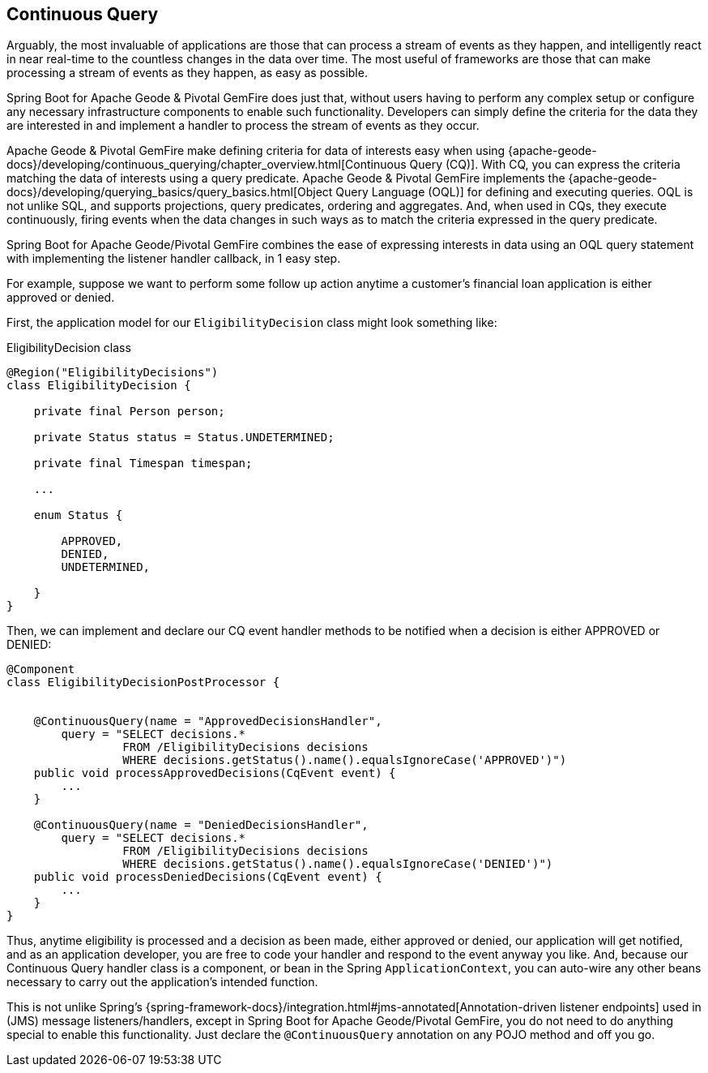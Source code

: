 [[geode-continuous-query]]
== Continuous Query

Arguably, the most invaluable of applications are those that can process a stream of events as they happen,
and intelligently react in near real-time to the countless changes in the data over time.  The most useful
of frameworks are those that can make processing a stream of events as they happen, as easy as possible.

Spring Boot for Apache Geode & Pivotal GemFire does just that, without users having to perform any complex setup
or configure any necessary infrastructure components to enable such functionality.  Developers can simply define
the criteria for the data they are interested in and implement a handler to process the stream of events
as they occur.

Apache Geode & Pivotal GemFire make defining criteria for data of interests easy when using
{apache-geode-docs}/developing/continuous_querying/chapter_overview.html[Continuous Query (CQ)]. With CQ, you can
express the criteria matching the data of interests using a query predicate.  Apache Geode & Pivotal GemFire implements
the {apache-geode-docs}/developing/querying_basics/query_basics.html[Object Query Language (OQL)] for defining
and executing queries.  OQL is not unlike SQL, and supports projections, query predicates, ordering and aggregates.
And, when used in CQs, they execute continuously, firing events when the data changes in such ways as to match
the criteria expressed in the query predicate.

Spring Boot for Apache Geode/Pivotal GemFire combines the ease of expressing interests in data using an OQL
query statement with implementing the listener handler callback, in 1 easy step.

For example, suppose we want to perform some follow up action anytime a customer's financial loan application
is either approved or denied.

First, the application model for our `EligibilityDecision` class might look something like:

.EligibilityDecision class
[source,java]
----
@Region("EligibilityDecisions")
class EligibilityDecision {

    private final Person person;

    private Status status = Status.UNDETERMINED;

    private final Timespan timespan;

    ...

    enum Status {

        APPROVED,
        DENIED,
        UNDETERMINED,

    }
}
----

Then, we can implement and declare our CQ event handler methods to be notified when a decision
is either APPROVED or DENIED:

[source,java]
----
@Component
class EligibilityDecisionPostProcessor {


    @ContinuousQuery(name = "ApprovedDecisionsHandler",
        query = "SELECT decisions.*
                 FROM /EligibilityDecisions decisions
                 WHERE decisions.getStatus().name().equalsIgnoreCase('APPROVED')")
    public void processApprovedDecisions(CqEvent event) {
        ...
    }

    @ContinuousQuery(name = "DeniedDecisionsHandler",
        query = "SELECT decisions.*
                 FROM /EligibilityDecisions decisions
                 WHERE decisions.getStatus().name().equalsIgnoreCase('DENIED')")
    public void processDeniedDecisions(CqEvent event) {
        ...
    }
}
----

Thus, anytime eligibility is processed and a decision as been made, either approved or denied, our application
will get notified, and as an application developer, you are free to code your handler and respond to the event
anyway you like.  And, because our Continuous Query handler class is a component, or bean in the Spring
`ApplicationContext`, you can auto-wire any other beans necessary to carry out the application's intended function.

This is not unlike Spring's {spring-framework-docs}/integration.html#jms-annotated[Annotation-driven listener endpoints]
used in (JMS) message listeners/handlers, except in Spring Boot for Apache Geode/Pivotal GemFire, you do not need to do
anything special to enable this functionality.  Just declare the `@ContinuousQuery` annotation on any POJO method
and off you go.
